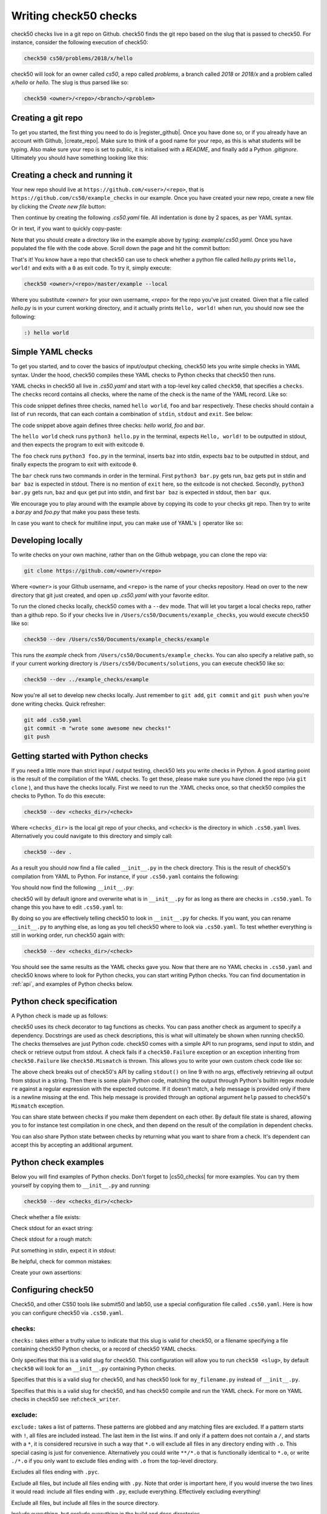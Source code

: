 .. _check_writer:

Writing check50 checks
======================

check50 checks live in a git repo on Github. check50 finds the git repo based on the slug that is passed to check50. For instance, consider the following execution of check50:

.. code-block:: bash

    check50 cs50/problems/2018/x/hello

check50 will look for an owner called `cs50`, a repo called `problems`, a branch called `2018` or `2018/x` and a problem called `x/hello` or `hello`. The slug is thus parsed like so:

.. code-block:: bash

    check50 <owner>/<repo>/<branch>/<problem>

Creating a git repo
*******************

To get you started, the first thing you need to do is |register_github|. Once you have done so, or if you already have an account with Github, |create_repo|. Make sure to think of a good name for your repo, as this is what students will be typing. Also make sure your repo is set to public, it is initialised with a `README`, and finally add a Python `.gitignore`. Ultimately you should have something looking like this:

.. |register_github| raw:: html

   <a href="https://github.com/join" target="_blank">register with Github</a>

.. |create_repo| raw:: html

   <a href="https://github.com/new" target="_blank">create a new git repo</a>

.. image:: _static/repo.png

Creating a check and running it
*******************************

Your new repo should live at ``https://github.com/<user>/<repo>``, that is ``https://github.com/cs50/example_checks`` in our example. Once you have created your new repo, create a new file by clicking the `Create new file` button:

.. image:: _static/new_file.png

Then continue by creating the following `.cs50.yaml` file. All indentation is done by 2 spaces, as per YAML syntax.

.. image:: _static/new_yaml.png

Or in text, if you want to quickly copy-paste:

.. code-block:: yaml
    :linenos:
    :caption: **.cs50.yaml**

    check50:
      checks:
        hello world:
          - run: python3 hello.py
            stdout: Hello, world!
            exit: 0

Note that you should create a directory like in the example above by typing: `example/.cs50.yaml`. Once you have populated the file with the code above. Scroll down the page and hit the commit button:

.. image:: _static/commit.png

That's it! You know have a repo that check50 can use to check whether a python file called `hello.py` prints ``Hello, world!`` and exits with a ``0`` as exit code. To try it, simply execute:

.. code-block:: bash

    check50 <owner>/<repo>/master/example --local

Where you substitute `<owner>` for your own username, `<repo>` for the repo you've just created. Given that a file called `hello.py` is in your current working directory, and it actually prints ``Hello, world!`` when run, you should now see the following:

.. code-block:: bash

    :) hello world

Simple YAML checks
******************

To get you started, and to cover the basics of input/output checking, check50 lets you write simple checks in YAML syntax. Under the hood, check50 compiles these YAML checks to Python checks that check50 then runs.

YAML checks in check50 all live in `.cs50.yaml` and start with a top-level key called ``check50``, that specifies a ``checks``. The ``checks`` record contains all checks, where the name of the check is the name of the YAML record. Like so:

.. code-block:: yaml
    :linenos:
    :caption: **.cs50.yaml**

    check50:
      checks:
        hello world: # define a check named hello world
          # check code
        foo: # define a check named foo
          # check code
        bar: # define a check named bar
          # check code


This code snippet defines three checks, named ``hello world``, ``foo`` and ``bar`` respectively. These checks should contain a list of ``run`` records, that can each contain a combination of ``stdin``, ``stdout`` and ``exit``. See below:

.. code-block:: yaml
    :linenos:
    :caption: **.cs50.yaml**

    check50:
      checks:
        hello world:
          - run: python3 hello.py # run python3 hello.py
            stdout: Hello, world! # expect Hello, world! in stdout
            exit: 0 # expect program to exit with exitcode 0
        foo:
          - run: python3 foo.py # run python3 foo.py
            stdin: baz # insert baz into stdin
            stdout: baz # expect baz in stdout
            exit: 0 # expect program to exit with exitcode 0
        bar:
          - run: python3 bar.py # run python3 bar.py
            stdin: baz # insert baz into stdin
            stdout: bar baz # expect bar baz in stdout
          - run: python3 bar.py # run python3 bar.py
            stdin:
              - baz # insert baz into stdin
              - qux # insert qux into stdin
            stdout:
              - bar baz # first expect bar baz in stdout
              - bar qux # then expect bar qux in stdout

The code snippet above again defines three checks: `hello world`, `foo` and `bar`.

The ``hello world`` check runs ``python3 hello.py`` in the terminal, expects ``Hello, world!`` to be outputted in stdout, and then expects the program to exit with exitcode ``0``.

The ``foo`` check runs ``python3 foo.py`` in the terminal, inserts ``baz`` into stdin, expects ``baz`` to be outputted in stdout, and finally expects the program to exit with exitcode ``0``.

The ``bar`` check runs two commands in order in the terminal. First ``python3 bar.py`` gets run, ``baz`` gets put in stdin and ``bar baz`` is expected in stdout. There is no mention of ``exit`` here, so the exitcode is not checked. Secondly, ``python3 bar.py`` gets run, ``baz`` and ``qux`` get put into stdin, and first ``bar baz`` is expected in stdout, then ``bar qux``.

We encourage you to play around with the example above by copying its code to your checks git repo. Then try to write a `bar.py` and `foo.py` that make you pass these tests.

In case you want to check for multiline input, you can make use of YAML's ``|`` operator like so:

.. code-block:: yaml
    :linenos:
    :caption: **.cs50.yaml**

    check50:
      checks:
        multiline hello world:
          - run: python3 multi_hello.py
            stdout: | # expect Hello\nWorld!\n in stdout
              Hello
              World!
            exit: 0

Developing locally
******************

To write checks on your own machine, rather than on the Github webpage, you can clone the repo via:

.. code-block:: bash

    git clone https://github.com/<owner>/<repo>

Where ``<owner>`` is your Github username, and ``<repo>`` is the name of your checks repository. Head on over to the new directory that git just created, and open up `.cs50.yaml` with your favorite editor.

To run the cloned checks locally, check50 comes with a ``--dev`` mode. That will let you target a local checks repo, rather than a github repo. So if your checks live in ``/Users/cs50/Documents/example_checks``, you would execute check50 like so:

.. code-block:: bash

    check50 --dev /Users/cs50/Documents/example_checks/example

This runs the `example` check from ``/Users/cs50/Documents/example_checks``. You can also specify a relative path, so if your current working directory is ``/Users/cs50/Documents/solutions``, you can execute check50 like so:

.. code-block:: bash

    check50 --dev ../example_checks/example

Now you're all set to develop new checks locally. Just remember to ``git add``, ``git commit`` and ``git push`` when you're done writing checks. Quick refresher:

.. code-block:: bash

    git add .cs50.yaml
    git commit -m "wrote some awesome new checks!"
    git push

Getting started with Python checks
**********************************

If you need a little more than strict input / output testing, check50 lets you write checks in Python. A good starting point is the result of the compilation of the YAML checks. To get these, please make sure you have cloned the repo (via ``git clone`` ), and thus have the checks locally. First we need to run the .YAML checks once, so that check50 compiles the checks to Python. To do this execute:

.. code-block:: bash

    check50 --dev <checks_dir>/<check>

Where ``<checks_dir>`` is the local git repo of your checks, and ``<check>`` is the directory in which ``.cs50.yaml`` lives. Alternatively you could navigate to this directory and simply call:

.. code-block:: bash

    check50 --dev .

As a result you should now find a file called ``__init__.py`` in the check directory. This is the result of check50's compilation from YAML to Python. For instance, if your ``.cs50.yaml`` contains the following:

.. code-block:: yaml
    :linenos:
    :caption: **.cs50.yaml**

    check50:
      checks:
        hello world:
          - run: python3 hello.py
            stdout: Hello, world!
            exit: 0

You should now find the following ``__init__.py``:

.. code-block:: python
    :linenos:
    :caption: **__init__.py**

    import check50

    @check50.check()
    def hello_world():
        """hello world"""
        check50.run("python3 hello.py").stdout("Hello, world!", regex=False).exit(0)

check50 will by default ignore and overwrite what is in ``__init__.py`` for as long as there are checks in ``.cs50.yaml``. To change this you have to edit ``.cs50.yaml`` to:

.. code-block:: yaml
    :caption: **.cs50.yaml**

    check50:
      checks: __init__.py

By doing so you are effectively telling check50 to look in ``__init__.py`` for checks. If you want, you can rename ``__init__.py`` to anything else, as long as you tell check50 where to look via ``.cs50.yaml``. To test whether everything is still in working order, run check50 again with:

.. code-block:: bash

    check50 --dev <checks_dir>/<check>

You should see the same results as the YAML checks gave you. Now that there are no YAML checks in ``.cs50.yaml`` and check50 knows where to look for Python checks, you can start writing Python checks. You can find documentation in :ref:`api`, and examples of Python checks below.

Python check specification
**************************

A Python check is made up as follows:

.. code-block:: Python
    :linenos:
    :caption: **__init__.py**

    import check50 # import the check50 module

    @check50.check() # tag the function below as check50 check
    def exists(): # the name of the check
        """description""" # this is what you will see when running check50
        check50.exists("hello.py") # the actual check

    @check50.check(exists) # only run this check if the exists check has passed
    def prints_hello():
        """prints "hello, world\\n" """
        check50.run("python3 hello.py").stdout("[Hh]ello, world!?\n", regex=True).exit(0)

check50 uses its check decorator to tag functions as checks. You can pass another check as argument to specify a dependency. Docstrings are used as check descriptions, this is what will ultimately be shown when running check50. The checks themselves are just Python code. check50 comes with a simple API to run programs, send input to stdin, and check or retrieve output from stdout. A check fails if a ``check50.Failure`` exception or an exception inheriting from ``check50.Failure`` like ``check50.Mismatch`` is thrown. This allows you to write your own custom check code like so:

.. code-block:: Python
    :linenos:
    :caption: **__init__.py**

    import check50

    @check50.check()
    def prints_hello():
        """prints "hello, world\\n" """
        from re import match

        expected = "[Hh]ello, world!?\n"
        actual = check50.run("python3 hello.py").stdout()
        if not match(expected, actual):
            help = None
            if match(expected[:-1], actual):
                help = r"did you forget a newline ('\n') at the end of your printf string?"
            raise check50.Mismatch("hello, world\n", actual, help=help)

The above check breaks out of check50's API by calling ``stdout()`` on line 9 with no args, effectively retrieving all output from stdout in a string. Then there is some plain Python code, matching the output through Python's builtin regex module ``re`` against a regular expression with the expected outcome. If it doesn't match, a help message is provided only if there is a newline missing at the end. This help message is provided through an optional argument ``help`` passed to check50's ``Mismatch`` exception.

You can share state between checks if you make them dependent on each other. By default file state is shared, allowing you to for instance test compilation in one check, and then depend on the result of the compilation in dependent checks.

.. code-block:: Python
    :linenos:
    :caption: **__init__.py**

    import check50
    import check50.c

    @check50.check()
    def compiles():
        """hello.c compiles"""
        check50.c.compile("hello.c")

    @check50.check(compiles)
    def prints_hello():
        """prints "hello, world\\n" """
        check50.run("./hello").stdout("[Hh]ello, world!?\n", regex=True).exit(0)

You can also share Python state between checks by returning what you want to share from a check. It's dependent can accept this by accepting an additional argument.

.. code-block:: Python
    :linenos:
    :caption: **__init__.py**

    import check50

    @check50.check()
    def foo():
        return 1

    @check50.check(foo)
    def bar(state)
        print(state) # prints 1

Python check examples
*********************

Below you will find examples of Python checks. Don't forget to |cs50_checks| for more examples. You can try them yourself by copying them to ``__init__.py`` and running:

.. |cs50_checks| raw:: html

   <a href="https://github.com/cs50/problems" target="_blank">checkout CS50's own checks</a>

.. code-block:: bash

    check50 --dev <checks_dir>/<check>

Check whether a file exists:

.. code-block:: python
    :linenos:
    :caption: **__init__.py**

    import check50

    @check50.check()
    def exists():
        """hello.py exists"""
        check50.exists("hello.py")

Check stdout for an exact string:

.. code-block:: python
    :linenos:
    :caption: **__init__.py**

    @check50.check(exists)
    def prints_hello_world():
        """prints Hello, world!"""
        check50.run("python3 hello.py").stdout("Hello, world!", regex=False).exit(0)

Check stdout for a rough match:

.. code-block:: python
    :linenos:
    :caption: **__init__.py**

    @check50.check(exists)
    def prints_hello():
        """prints "hello, world\\n" """
        # regex=True by default :)
        check50.run("python3 hello.py").stdout("[Hh]ello, world!?\n").exit(0)

Put something in stdin, expect it in stdout:

.. code-block:: python
    :linenos:
    :caption: **__init__.py**

    import check50

    @check50.check()
    def id():
        """id.py prints what you give it"""
        check50.run("python3 hello.py").stdin("foo").stdout("foo").stdin("bar").stdout("bar")

Be helpful, check for common mistakes:

.. code-block:: python
    :linenos:
    :caption: **__init__.py**

    import check50
    import re

    def coins(num):
        # regex that matches `num` not surrounded by any other numbers
        # (so coins(2) won't match e.g. 123)
        return fr"(?<!\d){num}(?!\d)"

    @check50.check()
    def test420():
        """input of 4.2 yields output of 18"""
        expected = "18\n"
        actual = check50.run("python3 cash.py").stdin("4.2").stdout()
        if not re.search(coins(18), actual):
            help = None
            if re.search(coins(22), actual):
                help = "did you forget to round your input to the nearest cent?"
            raise check50.Mismatch(expected, actual, help=help)

Create your own assertions:

.. code-block:: python
    :linenos:
    :caption: **__init__.py**

    import check50

    @check50.check()
    def atleast_one_match()
        """matches either foo, bar or baz"""
        output = check50.run("python3 qux.py").stdout()
        if not any(answer in output for answer in ["foo", "bar", "baz"]):
            raise check50.Failure("no match found")


Configuring check50
*******************

Check50, and other CS50 tools like submit50 and lab50, use a special configuration file called ``.cs50.yaml``. Here is how you can configure check50 via ``.cs50.yaml``.

*******
checks:
*******

``checks:`` takes either a truthy value to indicate that this slug is valid for check50, or a filename specifying a file containing check50 Python checks, or a record of check50 YAML checks.

.. code-block:: YAML
    :linenos:
    :caption: **.cs50.yaml**

    check50:
      checks: true

Only specifies that this is a valid slug for check50. This configuration will allow you to run ``check50 <slug>``, by default ``check50`` will look for an ``__init__.py`` containing Python checks.

.. code-block:: YAML
    :linenos:
    :caption: **.cs50.yaml**

    check50:
      checks: "my_filename.py"

Specifies that this is a valid slug for check50, and has check50 look for ``my_filename.py`` instead of ``__init__.py``.

.. code-block:: YAML
    :linenos:
    :caption: **.cs50.yaml**

    check50:
      checks:
        hello world:
          - run: python3 hello.py
            stdout: Hello, world!
            exit: 0

Specifies that this is a valid slug for check50, and has check50 compile and run the YAML check. For more on YAML checks in check50 see :ref:``check_writer``.

********
exclude:
********

``exclude:`` takes a list of patterns. These patterns are globbed and any matching files are excluded. If a pattern starts with ``!``, all files are included instead. The last item in the list wins. If and only if a pattern does not contain a ``/``, and starts with a ``*``, it is considered recursive in such a way that ``*.o`` will exclude all files in any directory ending with ``.o``. This special casing is just for convenience. Alternatively you could write ``**/*.o`` that is functionally identical to ``*.o``, or write ``./*.o`` if you only want to exclude files ending with ``.o`` from the top-level directory.

.. code-block:: YAML
    :linenos:
    :caption: **.cs50.yaml**

    check50:
      checks: true
      exclude:
        - "*.pyc"

Excludes all files ending with ``.pyc``.

.. code-block:: YAML
    :linenos:
    :caption: **.cs50.yaml**

    check50:
      checks: true
      exclude:
        - "*"
        - "!*.py"

Exclude all files, but include all files ending with ``.py``. Note that order is important here, if you would inverse the two lines it would read: include all files ending with ``.py``, exclude everything. Effectively excluding everything!

.. code-block:: YAML
    :linenos:
    :caption: **.cs50.yaml**

    check50:
      checks: true
      exclude:
        - "*"
        - "!source/"

Exclude all files, but include all files in the source directory.

.. code-block:: YAML
    :linenos:
    :caption: **.cs50.yaml**

    check50:
      checks: true
      exclude:
        - "build/"
        - "docs/"

Include everything, but exclude everything in the build and docs directories.

.. code-block:: YAML
    :linenos:
    :caption: **.cs50.yaml**

    check50:
      checks: true
      exclude:
        - "*"
        - "!source/"
        - "!*.pyc"

Exclude everything, include everything from the source directory, but exclude all files ending with ``.pyc``.

.. code-block:: YAML
    :linenos:
    :caption: **.cs50.yaml**

    check50:
      checks: true
      exclude:
        - "source/**/*.pyc"

Include everything, but any files ending on ``.pyc`` within the source directory. The ``**`` here pattern matches any directory.

*********
required:
*********

``required:`` takes a list of filenames that are required. If any such file are not present when checking, check50 will report that the file is missing and not run any checks. ``required:`` takes precedence over ``exclude:``, thus any files in ``required:`` are always included.

.. code-block:: YAML
    :linenos:
    :caption: **.cs50.yaml**

    check50:
      checks: true
      required:
        - "foo.py"
        - "bar.c"

Require that both foo.py and bar.c are present and include them.

*************
dependencies:
*************

``dependencies:`` is a list of ``pip`` installable dependencies that check50 will install.

.. code-block:: YAML
    :linenos:
    :caption: **.cs50.yaml**

    check50:
      checks: true
      dependencies:
        - pyyaml
        - flask

Has check50 install both ``pyyaml`` and ``flask`` via ``pip``.

.. code-block:: YAML
    :linenos:
    :caption: **.cs50.yaml**

    check50:
      checks: true
      dependencies:
        - git+https://github.com/cs50/submit50#egg=submit50

Has check50 ``pip install`` submit50 from GitHub, especially useful for projects that are not hosted on PyPi. See https://pip.pypa.io/en/stable/reference/pip_install/#vcs-support for more info on installing from a VCS.


Internationalizing checks
*************************
TODO
.. todo: write tutorial on internationalizing checks. Extract messages with pygettext.py, compiling translations, etc.
